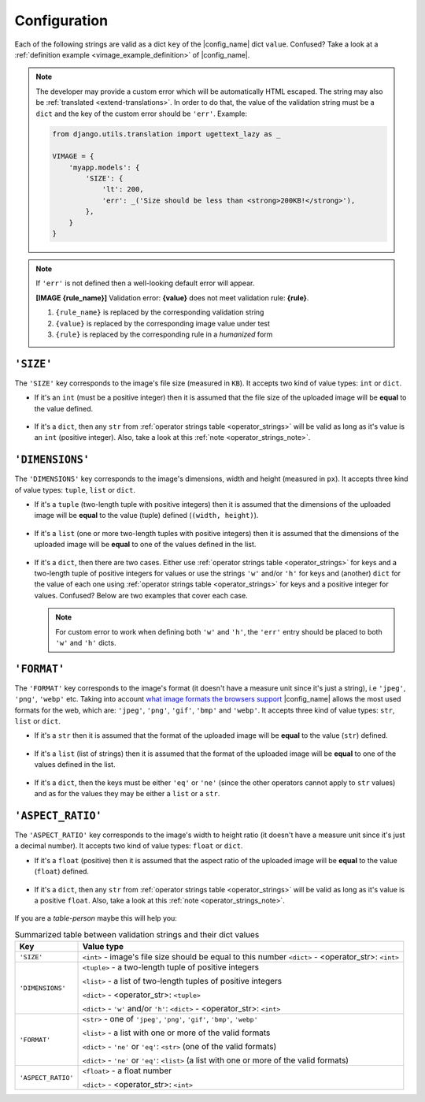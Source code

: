 .. _configuration:

Configuration
=============

Each of the following strings are valid as a dict ``key`` of the |config_name| dict ``value``.
Confused? Take a look at a :ref:`definition example <vimage_example_definition>` of |config_name|.

.. note:: The developer may provide a custom error which will be automatically HTML escaped.
   The string may also be :ref:`translated <extend-translations>`.
   In order to do that, the value of the validation string must be a ``dict`` and the key of the custom error should be ``'err'``. Example:
   :name: custom_error_note

   .. code-block:: python
      :name: custom_error_message

      from django.utils.translation import ugettext_lazy as _

      VIMAGE = {
          'myapp.models': {
              'SIZE': {
                  'lt': 200,
                  'err': _('Size should be less than <strong>200KB!</strong>'),
              },
          }
      }

.. note:: If ``'err'`` is not defined then a well-looking default error will appear.
   :name: default_error_note

   **[IMAGE {rule_name}]** Validation error: **{value}** does not meet validation rule: **{rule}**.

   1. ``{rule_name}`` is replaced by the corresponding validation string
   2. ``{value}`` is replaced by the corresponding image value under test
   3. ``{rule}`` is replaced by the corresponding rule in a *humanized* form


.. _validation_string_size:

----------
``'SIZE'``
----------

The ``'SIZE'`` key corresponds to the image's file size (measured in ``KB``). It accepts two kind of value types: ``int`` or ``dict``.

- If it's an ``int`` (must be a positive integer) then it is assumed that the file size of the uploaded image will be **equal** to the value defined.

    .. code-block:: python
       :caption: 'SIZE' with ``int`` as value
       :name: size_w_int

       VIMAGE = {
           'myapp.models': {
               # uploaded image file size should be equal to 100KB
               'SIZE': 100,
           }
       }

- If it's a ``dict``, then any ``str`` from :ref:`operator strings table <operator_strings>` will be valid as long as it's value is an ``int`` (positive integer).
  Also, take a look at this :ref:`note <operator_strings_note>`.

    .. code-block:: python
       :caption: 'SIZE' with ``dict`` as value
       :name: size_w_dict

       VIMAGE = {
           'myapp.models': {
               # uploaded image file size should be less than 200KB
               # and greater than 20KB
               'SIZE': {
                   'lt': 200,
                   'gt': 20,
                   'err': 'custom error here'  # optional
               },
           }
       }


.. _validation_string_dimensions:

----------------
``'DIMENSIONS'``
----------------

The ``'DIMENSIONS'`` key corresponds to the image's dimensions, width and height (measured in ``px``). It accepts three kind of value types: ``tuple``, ``list`` or ``dict``.

- If it's a ``tuple`` (two-length tuple with positive integers) then it is assumed that the dimensions of the uploaded image will be **equal** to
  the value (tuple) defined (``(width, height)``).

    .. code-block:: python
       :caption: 'DIMENSIONS' with ``tuple`` as value
       :name: dimensions_w_tuple

       VIMAGE = {
           'myapp.models': {
               # uploaded image dimensions should be equal to 800 x 600px
               # width == 800 and height == 600px
               'DIMENSIONS': (800, 600),
           }
       }

- If it's a ``list`` (one or more two-length tuples with positive integers) then it is assumed that the dimensions of the uploaded image will be **equal** to
  one of the values defined in the list.

    .. code-block:: python
       :caption: 'DIMENSIONS' with ``list`` as value
       :name: dimensions_w_list

       VIMAGE = {
           'myapp.models': {
               # uploaded image dimensions should be equal to one of the
               # following: 800x600px, 500x640px or 100x100px.
               'DIMENSIONS': [(800, 600), (500, 640), (100, 100)],
           }
       }

- If it's a ``dict``, then there are two cases. Either use :ref:`operator strings table <operator_strings>` for keys and a two-length tuple of positive integers for values or
  use the strings ``'w'`` and/or ``'h'`` for keys and (another) ``dict`` for the value of each one using :ref:`operator strings table <operator_strings>` for keys and
  a positive integer for values. Confused? Below are two examples that cover each case.

    .. code-block:: python
       :caption: 'DIMENSIONS' with ``dict`` as value and tuples as sub-values
       :name: dimensions_w_dict_tuple

       VIMAGE = {
           'myapp.models': {
               # uploaded image dimensions should be less than 1920x1080px
               # and greater than 800x768px.
               'DIMENSIONS': {
                   'lt': (1920, 1080),
                   'gt': (800, 768),
                   'err': 'custom error here', # optional
               },
           }
       }

    .. code-block:: python
       :caption: 'DIMENSIONS' with ``dict`` as value and ``'w'``, ``'h'`` as sub-keys
       :name: dimensions_w_dict_width_height

       VIMAGE = {
           'myapp.models': {
               # uploaded image width should not be equal to 800px and
               # height should be greater than 600px.
               'DIMENSIONS': {
                   'w': {
                       'ne': 800,  # set rule just for width
                       'err': 'custom error here', # optional
                   },
                   'h': {
                       'gt': 600,  # set rule just for height
                       'err': 'custom error here', # optional
                   }
               },
           }
       }

  .. note:: For custom error to work when defining both ``'w'`` and ``'h'``, the ``'err'`` entry should be placed to both ``'w'`` and ``'h'`` dicts.

.. _validation_string_format:

------------
``'FORMAT'``
------------

The ``'FORMAT'`` key corresponds to the image's format (it doesn't have a measure unit since it's just a string), i.e ``'jpeg'``, ``'png'``, ``'webp'`` etc.
Taking into account `what image formats the browsers support <https://en.wikipedia.org/wiki/Comparison_of_web_browsers#Image_format_support>`_
|config_name| allows the most used formats for the web, which are: ``'jpeg'``, ``'png'``, ``'gif'``, ``'bmp'`` and ``'webp'``.
It accepts three kind of value types: ``str``, ``list`` or ``dict``.

- If it's a ``str`` then it is assumed that the format of the uploaded image will be **equal** to the value (``str``) defined.

    .. code-block:: python
       :caption: 'FORMAT' with ``str`` as value
       :name: format_w_str

       VIMAGE = {
           'myapp.models': {
               # uploaded image format should be 'jpeg'
               'FORMAT': 'jpeg',
           }
       }

- If it's a ``list`` (list of strings) then it is assumed that the format of the uploaded image will be **equal** to one of the values defined in the list.

    .. code-block:: python
       :caption: 'FORMAT' with ``list`` as value
       :name: format_w_list

       VIMAGE = {
           'myapp.models': {
               # uploaded image format should be one of the following:
               # 'jpeg', 'png' or 'webp'.
               'FORMAT': ['jpeg', 'png', 'webp']
           }
       }

- If it's a ``dict``, then the keys must be either ``'eq'`` or ``'ne'`` (since the other operators cannot apply to ``str`` values) and as for the values they may
  be either a ``list`` or a ``str``.

    .. code-block:: python
       :caption: 'FORMAT' with ``dict`` as value and str as sub-value
       :name: format_w_dict_str

       VIMAGE = {
           'myapp.models': {
               # uploaded image format should not be 'png'.
               'FORMAT': {
                   'ne': 'png',
                   'err': 'custom error here', # optional
               },
           }
       }

    .. code-block:: python
       :caption: 'FORMAT' with ``dict`` as value and list as sub-value
       :name: format_w_dict_list

       VIMAGE = {
           'myapp.models': {
               # uploaded image format should not be equal to
               # neither `webp` nor 'bmp'.
               'FORMAT': {
                   'ne': ['webp', 'bmp'],
                   'err': 'custom error here', # optional
               },
           }
       }


.. _validation_string_aspect_ratio:

------------------
``'ASPECT_RATIO'``
------------------

The ``'ASPECT_RATIO'`` key corresponds to the image's width to height ratio (it doesn't have a measure unit since it's just a decimal number).
It accepts two kind of value types: ``float`` or ``dict``.

- If it's a ``float`` (positive) then it is assumed that the aspect ratio of the uploaded image will be **equal** to the value (``float``) defined.

    .. code-block:: python
       :caption: 'ASPECT_RATIO' with ``float`` as value
       :name: aspect_ratio_w_float

       VIMAGE = {
           'myapp.models': {
               # uploaded image aspect ratio should be equal to 1.2
               'ASPECT_RATIO': 1.2,
           }
       }

- If it's a ``dict``, then any ``str`` from :ref:`operator strings table <operator_strings>` will be valid as long as it's value is a positive ``float``.
  Also, take a look at this :ref:`note <operator_strings_note>`.

    .. code-block:: python
       :caption: 'ASPECT_RATIO' with ``dict`` as value
       :name: aspect_ratio_w_dict

       VIMAGE = {
           'myapp.models': {
               # uploaded image aspect ratio should be less than 1.2
               'ASPECT_RATIO': {
                   'lt': 2.1,
                   'err': 'custom error here', # optional
               },
           }
       }


If you are a *table-person* maybe this will help you:

.. table:: Summarized table between validation strings and their dict values
   :name: validation_string_summarized_table

   +----------------------+-----------------------------------------------------------------------------------------------------+
   | Key                  | Value type                                                                                          |
   +======================+=====================================================================================================+
   | ``'SIZE'``           | ``<int>`` - image's file size should be equal to this number                                        |
   |                      | ``<dict>`` - <operator_str>: ``<int>``                                                              |
   +----------------------+-----------------------------------------------------------------------------------------------------+
   | ``'DIMENSIONS'``     | ``<tuple>`` - a two-length tuple of positive integers                                               |
   |                      |                                                                                                     |
   |                      | ``<list>`` - a list of two-length tuples of positive integers                                       |
   |                      |                                                                                                     |
   |                      | ``<dict>`` - <operator_str>: ``<tuple>``                                                            |
   |                      |                                                                                                     |
   |                      | ``<dict>`` - ``'w'`` and/or ``'h'``: ``<dict>`` - <operator_str>: ``<int>``                         |
   |                      |                                                                                                     |
   +----------------------+-----------------------------------------------------------------------------------------------------+
   | ``'FORMAT'``         | ``<str>`` - one of ``'jpeg'``, ``'png'``, ``'gif'``, ``'bmp'``, ``'webp'``                          |
   |                      |                                                                                                     |
   |                      | ``<list>`` - a list with one or more of the valid formats                                           |
   |                      |                                                                                                     |
   |                      | ``<dict>`` - ``'ne'`` or ``'eq'``: ``<str>`` (one of the valid formats)                             |
   |                      |                                                                                                     |
   |                      | ``<dict>`` - ``'ne'`` or ``'eq'``: ``<list>`` (a list with one or more of the valid formats)        |
   |                      |                                                                                                     |
   +----------------------+-----------------------------------------------------------------------------------------------------+
   | ``'ASPECT_RATIO'``   | ``<float>`` - a float number                                                                        |
   |                      |                                                                                                     |
   |                      | ``<dict>`` - <operator_str>: ``<int>``                                                              |
   |                      |                                                                                                     |
   +----------------------+-----------------------------------------------------------------------------------------------------+
